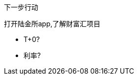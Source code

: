 [sidebar]
.下一步行动
--
////
基本要点
·针对当前这项工作进程中的每一个环节，确定下一步行动。
·如果有必要的话，在计划过程中就确定下一步的行动方案。


如果你感到目前的状况还不足以让你规划出下一步行动的话，又该怎么办？
当然，这之间还有一个行动步骤，即分析处理。
计划过程的下一步是什么？
搜罗更多的主意。给安娜·玛丽娅和肖恩发封电子邮件，
看看他们有什么好主意？
告诉你的秘书，让她与产品部门约定一个计划会议？

大约80%的工作属于这一类。
你只要略微盘算一下，就能知道下一步该做什么，
但是如果你不将它写下来的话，它就将一直占用你的大脑，
直到工作彻底结束之后，你的大脑才能真正卸下负担

另外大约有15%的工作，需要运用一些外在的辅助手段——也许是使用思维导图法，
也许是采用某种文字处理软件或PowerPoint来记录一些信息。

关于最后那5%的工作内容，你必须认真权衡，仔细考虑，审慎地实施自然计划法中的某个或某几个步骤。
这种计划模式能帮助我们对各项工作加以分解，并推动工作的各个部分向着正确的方向发展。
你是否意识到在这类工作中，你需要更加清楚的工作定义、更加明确的行动内容？
如果你也有同感，那么采用这种计划模式往往是在工作上获得显著进展的关键。

\
////

打开陆金所app,了解财富汇项目

* T+0?
* 利率? 
--
